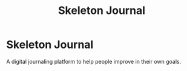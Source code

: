 #+TITLE: Skeleton Journal

* Skeleton Journal
A digital journaling platform to help people improve in their own goals.
[[./doc/eccentric-j-sept-bujo.jpg]]
